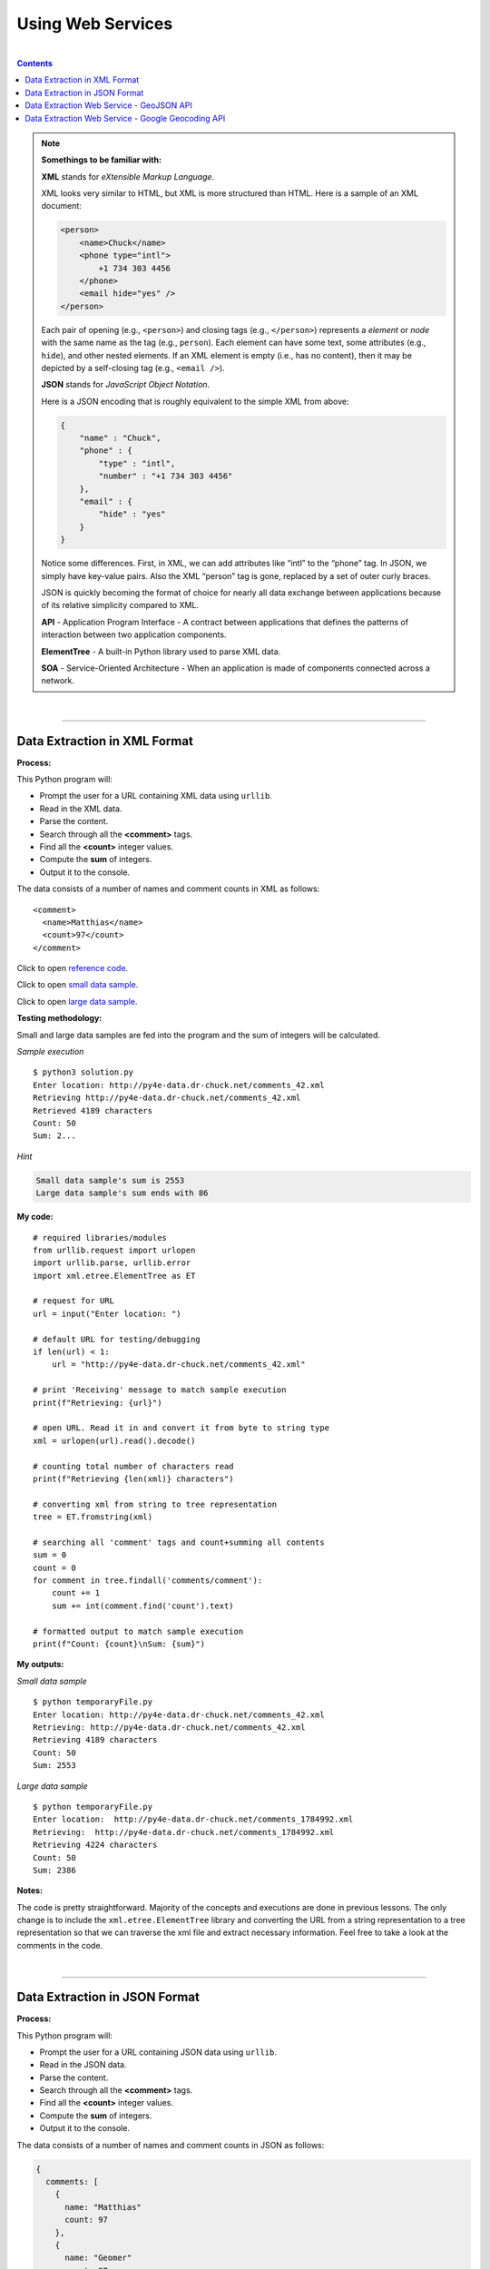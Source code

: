 Using Web Services
==================

|

.. contents:: Contents
    :local:

.. note::

    **Somethings to be familiar with:**

    **XML** stands for *eXtensible Markup Language*.

    XML looks very similar to HTML, but XML is more structured than HTML. Here is a sample of an XML document:
    
    .. code-block:: xml

        <person>
            <name>Chuck</name>
            <phone type="intl">
                +1 734 303 4456
            </phone>
            <email hide="yes" />
        </person>

    Each pair of opening (e.g., ``<person>``) and closing tags (e.g., ``</person>``) represents a *element* or *node* with the same name as the tag (e.g., ``person``). Each element can have some text, some attributes (e.g., ``hide``), and other nested elements. If an XML element is empty (i.e., has no content), then it may be depicted by a self-closing tag (e.g., ``<email />``).

    **JSON** stands for *JavaScript Object Notation*.

    Here is a JSON encoding that is roughly equivalent to the simple XML from above:
    
    .. code-block:: json

        {
            "name" : "Chuck",
            "phone" : {
                "type" : "intl",
                "number" : "+1 734 303 4456"
            },
            "email" : {
                "hide" : "yes"
            }
        }

    Notice some differences. First, in XML, we can add attributes like “intl” to the “phone” tag. In JSON, we simply have key-value pairs. Also the XML “person” tag is gone, replaced by a set of outer curly braces.

    JSON is quickly becoming the format of choice for nearly all data exchange between applications because of its relative simplicity compared to XML.

    **API** - Application Program Interface - A contract between applications that defines the patterns of interaction between two application components. 
    
    **ElementTree** - A built-in Python library used to parse XML data.  
    
    **SOA** - Service-Oriented Architecture - When an application is made of components connected across a network. 
                
|

----

Data Extraction in XML Format
-----------------------------

**Process:**

This Python program will:

- Prompt the user for a URL containing XML data using ``urllib``.
- Read in the XML data.
- Parse the content.
- Search through all the **<comment>** tags.
- Find all the **<count>** integer values.
- Compute the **sum** of integers.
- Output it to the console.

The data consists of a number of names and comment counts in XML as follows: 
::

    <comment>
      <name>Matthias</name>
      <count>97</count>
    </comment>

Click to open `reference code <http://www.py4e.com/code3/geoxml.py>`__.

Click to open `small data sample <http://py4e-data.dr-chuck.net/comments_42.xml>`__.
  
Click to open `large data sample <http://py4e-data.dr-chuck.net/comments_1784992.xml>`__.

**Testing methodology:**

Small and large data samples are fed into the program and the sum of integers will be calculated.

*Sample execution*
::

    $ python3 solution.py
    Enter location: http://py4e-data.dr-chuck.net/comments_42.xml
    Retrieving http://py4e-data.dr-chuck.net/comments_42.xml
    Retrieved 4189 characters
    Count: 50
    Sum: 2...

*Hint*

.. code-block:: text

    Small data sample's sum is 2553
    Large data sample's sum ends with 86

**My code:**
::

    # required libraries/modules
    from urllib.request import urlopen
    import urllib.parse, urllib.error
    import xml.etree.ElementTree as ET

    # request for URL
    url = input("Enter location: ")

    # default URL for testing/debugging
    if len(url) < 1:
        url = "http://py4e-data.dr-chuck.net/comments_42.xml"

    # print 'Receiving' message to match sample execution
    print(f"Retrieving: {url}")

    # open URL. Read it in and convert it from byte to string type
    xml = urlopen(url).read().decode()

    # counting total number of characters read
    print(f"Retrieving {len(xml)} characters")

    # converting xml from string to tree representation
    tree = ET.fromstring(xml)

    # searching all 'comment' tags and count+summing all contents
    sum = 0
    count = 0
    for comment in tree.findall('comments/comment'):
        count += 1
        sum += int(comment.find('count').text)

    # formatted output to match sample execution
    print(f"Count: {count}\nSum: {sum}")

**My outputs:**

*Small data sample*
::

    $ python temporaryFile.py 
    Enter location: http://py4e-data.dr-chuck.net/comments_42.xml
    Retrieving: http://py4e-data.dr-chuck.net/comments_42.xml
    Retrieving 4189 characters
    Count: 50
    Sum: 2553

*Large data sample*
::

    $ python temporaryFile.py 
    Enter location:  http://py4e-data.dr-chuck.net/comments_1784992.xml
    Retrieving:  http://py4e-data.dr-chuck.net/comments_1784992.xml
    Retrieving 4224 characters
    Count: 50
    Sum: 2386

**Notes:**

The code is pretty straightforward. Majority of the concepts and executions are done in previous lessons. The only change is to include the ``xml.etree.ElementTree`` library and converting the URL from a string representation to a tree representation so that we can traverse the xml file and extract necessary information. Feel free to take a look at the comments in the code.

|

----

Data Extraction in JSON Format
------------------------------

**Process:**

This Python program will:

- Prompt the user for a URL containing JSON data using ``urllib``.
- Read in the JSON data.
- Parse the content.
- Search through all the **<comment>** tags.
- Find all the **<count>** integer values.
- Compute the **sum** of integers.
- Output it to the console.

The data consists of a number of names and comment counts in JSON as follows:

.. code-block:: text

    {
      comments: [
        {
          name: "Matthias"
          count: 97
        },
        {
          name: "Geomer"
          count: 97
        }
        ...
      ]
    }

Click to open `reference code <http://www.py4e.com/code3/json2.py>`__.

Click to open `small data sample <http://py4e-data.dr-chuck.net/comments_42.json>`__.

Click to open `large data sample <http://py4e-data.dr-chuck.net/comments_1784993.json>`__.

**Testing methodology:**

Small and large data samples are fed into the program and the sum of integers will be calculated.

*Sample Execution*
::

    $ python3 solution.py
    Enter location: http://py4e-data.dr-chuck.net/comments_42.json
    Retrieving http://py4e-data.dr-chuck.net/comments_42.json
    Retrieved 2733 characters
    Count: 50
    Sum: 2...

*Hint*

.. code-block:: text

    Sum of small sample data is 2552
    Sum of large sample data ends with 14

**My code:**
::

    # required libraries/modules
    from urllib.request import urlopen
    import urllib.parse, urllib.error
    import json

    # request for URL
    url = input("Enter location: ")

    # default URL for testing/debugging
    if len(url) < 1:
        url = "http://py4e-data.dr-chuck.net/comments_42.json"

    # print 'Receiving' message to match sample execution
    print(f"Retrieving: {url}")

    # open URL. Read it in and convert it from byte to string type
    jsn = urlopen(url).read().decode()

    # counting total number of characters read
    print(f"Retrieving {len(jsn)} characters")

    # prime 'data' to parse string as json objects
    data = json.loads(jsn)

    # looping through list of 'comments' and count+summing all 'count' values
    total = 0
    count = 0
    for comment in data['comments']:
        count += 1
        total += int(comment['count'])

    # formatted output to match sample execution
    print(f"Count: {count}\nSum: {total}")

**My outputs:**

*Small data sample*
::

    $ python temporaryFile.py 
    Enter location: http://py4e-data.dr-chuck.net/comments_42.json
    Retrieving: http://py4e-data.dr-chuck.net/comments_42.json
    Retrieving 2711 characters
    Count: 50
    Sum: 2553

*Large data sample*
::

    $ python temporaryFile.py 
    Enter location: http://py4e-data.dr-chuck.net/comments_1784993.json  
    Retrieving: http://py4e-data.dr-chuck.net/comments_1784993.json
    Retrieving 2740 characters
    Count: 50
    Sum: 2714

**Notes:**

The approach is similar to the XML version.

|

----

Data Extraction Web Service - GeoJSON API
-----------------------------------------

**Process:**

This Python program will:

- Prompt the user for a location.
- Contact a web service via API endpoint.
- Retrieve JSON data from the web service.
- Parse the data.
- Display count of characters retrieved.
- Retrieve the first **place_id** from the data.

A place ID is a textual identifier that uniquely identifies a place as within Google Maps.

*API end point*
::

    http://py4e-data.dr-chuck.net/json?

*API key is* ``42``.

Click to open `reference code <http://www.py4e.com/code3/geojson.py>`__.

**Testing methodology:**

The program will call the API with the provided **key=** and **address=** parameters and encoded URL to find the **place_id** of the following test data:

*Location & hint*

.. code-block:: text

    South Federal University

::

    The place_id will should be "ChIJNeHD4p-540AR2Q0_ZjwmKJ8"

*Location & hint*

.. code-block:: text

    Hanoi University of Science and Technology

::

    The first seven characters of the place_id should be "ChIJq_B..."


*Sample Execution*
::

    $ python3 solution.py
    Enter location: South Federal University
    Retrieving http://...
    Retrieved 2453 characters
    Place id ChI...

**My code:**
::

    # required libraries/modules
    from urllib.request import urlopen
    from urllib.parse import urlencode
    import urllib.error
    import json

    # initializing a dictionary with a 'key' parameter
    param = {'key' : 42}

    # requesting for an address
    url = input("Enter location: ")

    # initializing the first half of the URL
    serviceurl = "http://py4e-data.dr-chuck.net/json?"

    # adding 'address' parameter to dictionary
    param['address'] = url

    # default address used for testing/debugging
    if len(url) < 1:
        param['address'] = "South Federal University"

    # combining two halves to create the whole URL
    url = serviceurl + urlencode(param)

    # printing 'Retrieving' message to match sample execution
    print(f"Retrieving {url}")

    # opening the URL, reading it into 'jsn' and converting to str type
    jsn = urlopen(url).read().decode()

    # printing 'Retrieved' message to match sample execution
    print(f"Retrieved {len(jsn)} characters")

    # loading in str data and parsing it in JSON structure
    data = json.loads(jsn)

    # dumping the data to see its structure
    # print(json.dumps(data, indent=2))

    # locating 'place_id' and storing the value
    placeID = data["results"][0]["place_id"]

    # formatted output
    print(f"Place id {placeID}")

**My outputs:**

*Place ID of South Federal University*
::

    $ python temporaryFile.py 
    Enter location: South Federal University
    Retrieving http://py4e-data.dr-chuck.net/json?key=42&address=South+Federal+University
    Retrieved 4819 characters
    Place id ChIJNeHD4p-540AR2Q0_ZjwmKJ8

*Place ID of Hanoi University of Science and Technology*
::

    $ python temporaryFile.py
    Enter location: Hanoi University of Science and Technology
    Retrieving http://py4e-data.dr-chuck.net/json?key=42&address=Hanoi+University+of+Science+and+Technology
    Retrieved 1980 characters
    Place id ChIJq_BLKXGsNTER2qkEXg7S4sc

|

----

Data Extraction Web Service - Google Geocoding API
--------------------------------------------------

**Process:**

This application will:

- Prompt the user for a location.
- Contact the Google Geocoding web service via its API endpoint.
- Retrieve JSON data from the web service.
- Parse the data.
- Display count of characters retrieved.
- Display JSON snippet pertaining to the location entered.
- Retrieve the first **two-character country code** from the data.
- Have error checking implemented so it won't display traceback errors if the country code is not found.

Click to open `reference code <https://www.py4e.com/code3/geojson.py>`__.

Click to see how to `obscure API key <https://www.py4e.com/code3/hidden.py>`__ within your code.

**Testing methodology:**

The application will test for:

- An invalid input.
- A normal country location.
- A location that's not in any country.
- The Atlantic Ocean.

*Sample Execution*
::

    $ python3 geojson.py
    Enter location: Ann Arbor, MI
    Retrieving http://py4e-data.dr-chuck.net/json?address=Ann+Arbor%2C+MI&key=42
    Retrieved 1736 characters
    {
        "results": [
            {
                "address_components": [
                    {
                        "long_name": "Ann Arbor",
                        "short_name": "Ann Arbor",
                        "types": [
                            "locality",
                            "political"
                        ]
                    },
                    {
                        "long_name": "Washtenaw County",
                        "short_name": "Washtenaw County",
                        "types": [
                            "administrative_area_level_2",
                            "political"
                        ]
                    },
                    {
                        "long_name": "Michigan",
                        "short_name": "MI",
                        "types": [
                            "administrative_area_level_1",
                            "political"
                        ]
                    },
                    {
                        "long_name": "United States",
                        "short_name": "US",
                        "types": [
                            "country",
                            "political"
                        ]
                    }
                ],
                "formatted_address": "Ann Arbor, MI, USA",
                "geometry": {
                    "bounds": {
                        "northeast": {
                            "lat": 42.3239728,
                            "lng": -83.6758069
                        },
                        "southwest": {
                            "lat": 42.222668,
                            "lng": -83.799572
                        }
                    },
                    "location": {
                        "lat": 42.2808256,
                        "lng": -83.7430378
                    },
                    "location_type": "APPROXIMATE",
                    "viewport": {
                        "northeast": {
                            "lat": 42.3239728,
                            "lng": -83.6758069
                        },
                        "southwest": {
                            "lat": 42.222668,
                            "lng": -83.799572
                        }
                    }
                },
                "place_id": "ChIJMx9D1A2wPIgR4rXIhkb5Cds",
                "types": [
                    "locality",
                    "political"
                ]
            }
        ],
        "status": "OK"
    }
    lat 42.2808256 lng -83.7430378
    Ann Arbor, MI, USA

**My code:**
::

    # required libraries/modules
    from urllib.request import urlopen
    from urllib.parse import urlencode
    import urllib.error, json, ssl, googleapi

    # Ignore SSL certificate errors
    ctx = ssl.create_default_context()
    ctx.check_hostname = False
    ctx.verify_mode = ssl.CERT_NONE

    # ask user for a location
    address = input("Enter location: ")

    # default address if no user input
    if len(address) < 1:
        address = "Seattle, WA"

    # first part of the full URL
    serviceUrl = "https://maps.googleapis.com/maps/api/geocode/json?"

    # storing address and API key in a dictionary
    param = {'address' : address, 'key' : googleapi.key()}

    # add the parameters to the partial URL to form a complete one
    realurl = serviceUrl + urlencode(param)

    # update the parameter with a dummy key for output
    param.update({'key' : 'HIDDEN_API_KEY'})

    # generate dummy URL for output
    fakeurl = serviceUrl + urlencode(param)

    # output 'Retrieving' message to match sample from reference
    print(f"Retrieving {fakeurl}")

    # open the real URL while bypassing ssl and read in the web page, decoded to str type
    jsn = urlopen(realurl, context=ctx).read().decode()

    # output 'Retrieved' message to match sample from reference
    print(f"Retrieved {len(jsn)} characters")

    # load in the str data and parse it in JSON format
    data = json.loads(jsn)

    # output the JSON data to match sample from reference
    print(json.dumps(data, indent=2))

    category = ""
    shortname = ""
    longname = ""

    # implement error check as requested by the prompt
    try:
        # attempt to set 'starting location' within the JSON data
        addressComponents = data["results"][0]["address_components"]

    except:
        print("\nData on location NOT found! Status:", data["status"])
        print("Exiting program...")
        exit()

    # if 'starting location' established, loops through the list of objects
    for obj in addressComponents:

        # Checking on the 'types' attribute
        typesList = obj["types"]
        for types in typesList:

            # Checking and matching locations. "country" is matching for all countries and
            # "establishment" is matching for non-country locations
            if types == "country" or types == "establishment":
                longname = obj["long_name"]
                shortname = obj["short_name"]
                category = typesList[0]

    # formatted output
    print(f"\n===Results===\nLocation: {longname}\nCategory of \"{category}\"")

    # output the country code if it's a country. If not, display a message
    if not category == "country":
        print("No country code available")
    else:
        print(f"Country code: {shortname}")

**My outputs:**

*Scenario: location entered can not be found*
::

    $ python temporaryFile.py
    Enter location: spider-verse
    Retrieving https://maps.googleapis.com/maps/api/geocode/json?address=spider-verse&key=HIDDEN_API_KEY
    Retrieved 52 characters
    {
      "results": [],
      "status": "ZERO_RESULTS"
    }

    Data on location NOT found! Status: ZERO_RESULTS
    Exiting program...

*Scenario: location entered is available in a country*
::

    $ python temporaryFile.py
    Enter location: Austin, TX
    Retrieving https://maps.googleapis.com/maps/api/geocode/json?address=Austin%2C+TX&key=HIDDEN_API_KEY
    Retrieved 1756 characters
    {
      "results": [
        {
          "address_components": [
            {
              "long_name": "Austin",
              "short_name": "Austin",
              "types": [
                "locality",
                "political"
              ]
            },
            {
              "long_name": "Travis County",      
              "short_name": "Travis County",     
              "types": [
                "administrative_area_level_2",   
                "political"
              ]
            },
            {
              "long_name": "Texas",
              "short_name": "TX",
              "types": [
                "administrative_area_level_1",   
                "political"
              ]
            },
            {
              "long_name": "United States",      
              "short_name": "US",
              "types": [
                "country",
                "political"
              ]
            }
          ],
          "formatted_address": "Austin, TX, USA",
          "geometry": {
            "bounds": {
              "northeast": {
                "lat": 30.5168629,
                "lng": -97.57310199999999
              },
              "southwest": {
                "lat": 30.0986589,
                "lng": -97.9383829
              }
            },
            "location": {
              "lat": 30.267153,
              "lng": -97.7430608
            },
            "location_type": "APPROXIMATE",
            "viewport": {
              "northeast": {
                "lat": 30.5168629,
                "lng": -97.57310199999999
              },
              "southwest": {
                "lat": 30.0986589,
                "lng": -97.9383829
              }
            }
          },
          "place_id": "ChIJLwPMoJm1RIYRetVp1EtGm10",
          "types": [
            "locality",
            "political"
          ]
        }
      ],
      "status": "OK"
    }

    ===Results===
    Location: United States
    Category of "country"
    Country code: US

*Scenario: location entered is not within a country (it's a continent!!) (skipping JSON data snippet)*
::

    $ python temporaryFile.py
    Enter location: Europe
    Retrieving https://maps.googleapis.com/maps/api/geocode/json?address=Europe&key=HIDDEN_API_KEY
    Retrieved 1191 characters

    ===Results===
    Location: Europe
    Category of "continent"  
    No country code available

*Scenario: location entered is the Atlantic Ocean (skipping JSON data snippet)*
::

    $ python temporaryFile.py
    Enter location: Atlantic Ocean
    Retrieving https://maps.googleapis.com/maps/api/geocode/json?address=Atlantic+Ocean&key=HIDDEN_API_KEY
    Retrieved 1228 characters

    ===Results===
    Location: Atlantic Ocean   
    Category of "establishment"
    No country code available

**Notes:**

Something to point out. In the ``import`` section, there's a ``googleapi`` module. This module is another Python file created by me in the name of ``googleapi.py``. This file's main purposes are to `obscure the API key <https://www.py4e.com/code3/hidden.py>`__ and provide it when called in this program.

